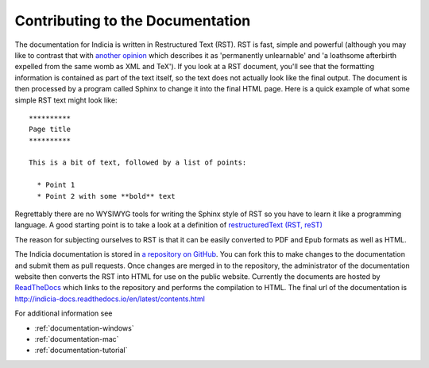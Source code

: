 .. _documentation:

*********************************
Contributing to the Documentation
*********************************

The documentation for Indicia is written in Restructured Text (RST). RST is fast, simple
and powerful (although you may like to contrast that with `another opinion
<https://emptysqua.re/blog/restructuredtext-in-pycharm-firefox-and-anger/>`_ which
describes it as 'permanently unlearnable' and 'a loathsome afterbirth expelled from the
same womb as XML and TeX'). If you look at a RST document, you'll see that the formatting
information is contained as part of the text itself, so the text does not actually look
like the final output. The document is then processed by a program called Sphinx to change
it into the final HTML page. Here is a quick example of what some simple RST text might
look like::

  **********
  Page title
  **********

  This is a bit of text, followed by a list of points:

    * Point 1
    * Point 2 with some **bold** text

Regrettably there are no WYSIWYG tools for writing the Sphinx style of RST so you have to
learn it like a programming language. A good starting point is to take a look at a
definition of `restructuredText (RST, reST) <http://sphinx.pocoo.org/rest.html>`_

The reason for subjecting ourselves to RST is that it can be easily converted to PDF and
Epub formats as well as HTML.

The Indicia documentation is stored in `a repository on GitHub
<https://github.com/Indicia-Team/indicia-docs>`_. You can fork this to make changes to the
documentation and submit them as pull requests. Once changes are merged in to the
repository, the administrator of the documentation website then converts the RST into HTML
for use on the public website. Currently the documents are hosted by `ReadTheDocs
<https://readthedocs.org/>`_ which links to the repository and performs the compilation to
HTML. The final url of the documentation is
http://indicia-docs.readthedocs.io/en/latest/contents.html

For additional information see

* :ref:`documentation-windows`

* :ref:`documentation-mac`

* :ref:`documentation-tutorial`
